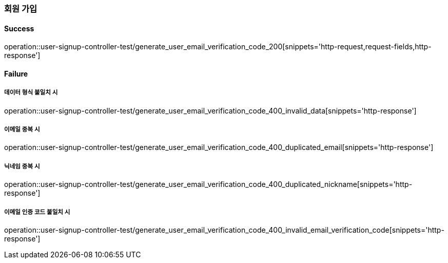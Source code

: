 === 회원 가입

==== Success

operation::user-signup-controller-test/generate_user_email_verification_code_200[snippets='http-request,request-fields,http-response']

==== Failure

===== 데이터 형식 불일치 시

operation::user-signup-controller-test/generate_user_email_verification_code_400_invalid_data[snippets='http-response']

===== 이메일 중복 시

operation::user-signup-controller-test/generate_user_email_verification_code_400_duplicated_email[snippets='http-response']

===== 닉네임 중복 시

operation::user-signup-controller-test/generate_user_email_verification_code_400_duplicated_nickname[snippets='http-response']

===== 이메일 인증 코드 불일치 시

operation::user-signup-controller-test/generate_user_email_verification_code_400_invalid_email_verification_code[snippets='http-response']

